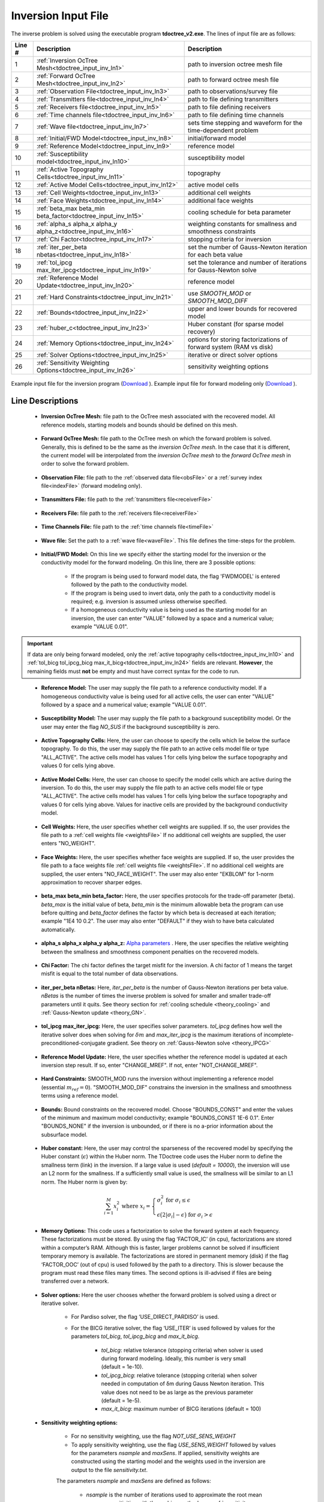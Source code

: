 .. _tdoctree_input_inv:

Inversion Input File
====================

The inverse problem is solved using the executable program **tdoctree_v2.exe**. The lines of input file are as follows:

.. tabularcolumns:: |L|C|C|

+--------+-------------------------------------------------------------------------+-------------------------------------------------------------------+
| Line # | Description                                                             | Description                                                       |
+========+=========================================================================+===================================================================+
| 1      | :ref:`Inversion OcTree Mesh<tdoctree_input_inv_ln1>`                    | path to inversion  octree mesh file                               |
+--------+-------------------------------------------------------------------------+-------------------------------------------------------------------+
| 2      | :ref:`Forward OcTree Mesh<tdoctree_input_inv_ln2>`                      | path to forward octree mesh file                                  |
+--------+-------------------------------------------------------------------------+-------------------------------------------------------------------+
| 3      | :ref:`Observation File<tdoctree_input_inv_ln3>`                         | path to observations/survey file                                  |
+--------+-------------------------------------------------------------------------+-------------------------------------------------------------------+
| 4      | :ref:`Transmitters file<tdoctree_input_inv_ln4>`                        | path to file defining transmitters                                |
+--------+-------------------------------------------------------------------------+-------------------------------------------------------------------+
| 5      | :ref:`Receivers file<tdoctree_input_inv_ln5>`                           | path to file defining receivers                                   |
+--------+-------------------------------------------------------------------------+-------------------------------------------------------------------+
| 6      | :ref:`Time channels file<tdoctree_input_inv_ln6>`                       | path to file defining time channels                               |
+--------+-------------------------------------------------------------------------+-------------------------------------------------------------------+
| 7      | :ref:`Wave file<tdoctree_input_inv_ln7>`                                | sets time stepping and waveform for the time-dependent problem    |
+--------+-------------------------------------------------------------------------+-------------------------------------------------------------------+
| 8      | :ref:`Initial/FWD Model<tdoctree_input_inv_ln8>`                        | initial/forward model                                             |
+--------+-------------------------------------------------------------------------+-------------------------------------------------------------------+
| 9      | :ref:`Reference Model<tdoctree_input_inv_ln9>`                          | reference model                                                   |
+--------+-------------------------------------------------------------------------+-------------------------------------------------------------------+
| 10     | :ref:`Susceptibility model<tdoctree_input_inv_ln10>`                    | susceptibility model                                              |
+--------+-------------------------------------------------------------------------+-------------------------------------------------------------------+
| 11     | :ref:`Active Topography Cells<tdoctree_input_inv_ln11>`                 | topography                                                        |
+--------+-------------------------------------------------------------------------+-------------------------------------------------------------------+
| 12     | :ref:`Active Model Cells<tdoctree_input_inv_ln12>`                      | active model cells                                                |
+--------+-------------------------------------------------------------------------+-------------------------------------------------------------------+
| 13     | :ref:`Cell Weights<tdoctree_input_inv_ln13>`                            | additional cell weights                                           |
+--------+-------------------------------------------------------------------------+-------------------------------------------------------------------+
| 14     | :ref:`Face Weights<tdoctree_input_inv_ln14>`                            | additional face weights                                           |
+--------+-------------------------------------------------------------------------+-------------------------------------------------------------------+
| 15     | :ref:`beta_max beta_min beta_factor<tdoctree_input_inv_ln15>`           | cooling schedule for beta parameter                               |
+--------+-------------------------------------------------------------------------+-------------------------------------------------------------------+
| 16     | :ref:`alpha_s alpha_x alpha_y alpha_z<tdoctree_input_inv_ln16>`         | weighting constants for smallness and smoothness constraints      |
+--------+-------------------------------------------------------------------------+-------------------------------------------------------------------+
| 17     | :ref:`Chi Factor<tdoctree_input_inv_ln17>`                              | stopping criteria for inversion                                   |
+--------+-------------------------------------------------------------------------+-------------------------------------------------------------------+
| 18     | :ref:`iter_per_beta nbetas<tdoctree_input_inv_ln18>`                    | set the number of Gauss-Newton iteration for each beta value      |
+--------+-------------------------------------------------------------------------+-------------------------------------------------------------------+
| 19     | :ref:`tol_ipcg max_iter_ipcg<tdoctree_input_inv_ln19>`                  | set the tolerance and number of iterations for Gauss-Newton solve |
+--------+-------------------------------------------------------------------------+-------------------------------------------------------------------+
| 20     | :ref:`Reference Model Update<tdoctree_input_inv_ln20>`                  | reference model                                                   |
+--------+-------------------------------------------------------------------------+-------------------------------------------------------------------+
| 21     | :ref:`Hard Constraints<tdoctree_input_inv_ln21>`                        | use *SMOOTH_MOD* or *SMOOTH_MOD_DIFF*                             |
+--------+-------------------------------------------------------------------------+-------------------------------------------------------------------+
| 22     | :ref:`Bounds<tdoctree_input_inv_ln22>`                                  | upper and lower bounds for recovered model                        |
+--------+-------------------------------------------------------------------------+-------------------------------------------------------------------+
| 23     | :ref:`huber_c<tdoctree_input_inv_ln23>`                                 | Huber constant (for sparse model recovery)                        |
+--------+-------------------------------------------------------------------------+-------------------------------------------------------------------+
| 24     | :ref:`Memory Options<tdoctree_input_inv_ln24>`                          | options for storing factorizations of forward system (RAM vs disk)|
+--------+-------------------------------------------------------------------------+-------------------------------------------------------------------+
| 25     | :ref:`Solver Options<tdoctree_input_inv_ln25>`                          | iterative or direct solver options                                |
+--------+-------------------------------------------------------------------------+-------------------------------------------------------------------+
| 26     | :ref:`Sensitivity Weighting Options<tdoctree_input_inv_ln26>`           | sensitivity weighting options                                     |
+--------+-------------------------------------------------------------------------+-------------------------------------------------------------------+


.. figure:: images/inv_input.png
     :align: center
     :width: 700

     Example input file for the inversion program (`Download <https://github.com/ubcgif/tdoctree/raw/tdoctree_v2/assets/input_files/tdoctreeinv.inp>`__ ). Example input file for forward modeling only (`Download <https://github.com/ubcgif/tdoctree/raw/tdoctree_v2/assets/input_files/tdoctreefwd.inp>`__ ).


Line Descriptions
^^^^^^^^^^^^^^^^^

.. _tdoctree_input_inv_ln1:

    - **Inversion OcTree Mesh:** file path to the OcTree mesh associated with the recovered model. All reference models, starting models and bounds should be defined on this mesh.

.. _tdoctree_input_inv_ln2:

    - **Forward OcTree Mesh:** file path to the OcTree mesh on which the forward problem is solved. Generally, this is defined to be the same as the *inversion OcTree mesh*. In the case that it is different, the current model will be interpolated from the *inversion OcTree mesh* to the *forward OcTree mesh* in order to solve the forward problem.

.. _tdoctree_input_inv_ln3:

    - **Observation File:** file path to the :ref:`observed data file<obsFile>` or a :ref:`survey index file<indexFile>` (forward modeling only).

.. _tdoctree_input_inv_ln4:

    - **Transmitters File:** file path to the :ref:`transmitters file<receiverFile>`

.. _tdoctree_input_inv_ln5:

    - **Receivers File:** file path to the :ref:`receivers file<receiverFile>`

.. _tdoctree_input_inv_ln6:

    - **Time Channels File:** file path to the :ref:`time channels file<timeFile>`

.. _tdoctree_input_inv_ln7:
    
    - **Wave file:** Set the path to a :ref:`wave file<waveFile>`. This file defines the time-steps for the problem.

.. _tdoctree_input_inv_ln8:

    - **Initial/FWD Model:** On this line we specify either the starting model for the inversion or the conductivity model for the forward modeling. On this line, there are 3 possible options:

        - If the program is being used to forward model data, the flag 'FWDMODEL' is entered followed by the path to the conductivity model.
        - If the program is being used to invert data, only the path to a conductivity model is required; e.g. inversion is assumed unless otherwise specified.
        - If a homogeneous conductivity value is being used as the starting model for an inversion, the user can enter "VALUE" followed by a space and a numerical value; example "VALUE 0.01".


.. important::

    If data are only being forward modeled, only the :ref:`active topography cells<tdoctree_input_inv_ln10>` and :ref:`tol_bicg tol_ipcg_bicg max_it_bicg<tdoctree_input_inv_ln24>` fields are relevant. **However**, the remaining fields must **not** be empty and must have correct syntax for the code to run.

.. _tdoctree_input_inv_ln9:

    - **Reference Model:** The user may supply the file path to a reference conductivity model. If a homogeneous conductivity value is being used for all active cells, the user can enter "VALUE" followed by a space and a numerical value; example "VALUE 0.01".

.. _tdoctree_input_inv_ln10:

    - **Susceptibility Model:** The user may supply the file path to a background susceptibility model. Or the user may enter the flag *NO_SUS* if the background susceptibility is zero.

.. _tdoctree_input_inv_ln11:

    - **Active Topography Cells:** Here, the user can choose to specify the cells which lie below the surface topography. To do this, the user may supply the file path to an active cells model file or type "ALL_ACTIVE". The active cells model has values 1 for cells lying below the surface topography and values 0 for cells lying above.

.. _tdoctree_input_inv_ln12:

    - **Active Model Cells:** Here, the user can choose to specify the model cells which are active during the inversion. To do this, the user may supply the file path to an active cells model file or type "ALL_ACTIVE". The active cells model has values 1 for cells lying below the surface topography and values 0 for cells lying above. Values for inactive cells are provided by the background conductivity model.

.. _tdoctree_input_inv_ln13:

    - **Cell Weights:** Here, the user specifies whether cell weights are supplied. If so, the user provides the file path to a :ref:`cell weights file <weightsFile>`  If no additional cell weights are supplied, the user enters "NO_WEIGHT".

.. _tdoctree_input_inv_ln14:

    - **Face Weights:** Here, the user specifies whether face weights are supplied. If so, the user provides the file path to a face weights file :ref:`cell weights file <weightsFile>`. If no additional cell weights are supplied, the user enters "NO_FACE_WEIGHT". The user may also enter "EKBLOM" for 1-norm approximation to recover sharper edges.

.. _tdoctree_input_inv_ln15:

    - **beta_max beta_min beta_factor:** Here, the user specifies protocols for the trade-off parameter (beta). *beta_max* is the initial value of beta, *beta_min* is the minimum allowable beta the program can use before quitting and *beta_factor* defines the factor by which beta is decreased at each iteration; example "1E4 10 0.2". The user may also enter "DEFAULT" if they wish to have beta calculated automatically.

.. _tdoctree_input_inv_ln16:

    - **alpha_s alpha_x alpha_y alpha_z:** `Alpha parameters <http://giftoolscookbook.readthedocs.io/en/latest/content/fundamentals/Alphas.html>`__ . Here, the user specifies the relative weighting between the smallness and smoothness component penalties on the recovered models.

.. _tdoctree_input_inv_ln17:

    - **Chi Factor:** The chi factor defines the target misfit for the inversion. A chi factor of 1 means the target misfit is equal to the total number of data observations.

.. _tdoctree_input_inv_ln18:

    - **iter_per_beta nBetas:** Here, *iter_per_beta* is the number of Gauss-Newton iterations per beta value. *nBetas* is the number of times the inverse problem is solved for smaller and smaller trade-off parameters until it quits. See theory section for :ref:`cooling schedule <theory_cooling>` and :ref:`Gauss-Newton update <theory_GN>`.

.. _tdoctree_input_inv_ln19:

    - **tol_ipcg max_iter_ipcg:** Here, the user specifies solver parameters. *tol_ipcg* defines how well the iterative solver does when solving for :math:`\delta m` and *max_iter_ipcg* is the maximum iterations of incomplete-preconditioned-conjugate gradient. See theory on :ref:`Gauss-Newton solve <theory_IPCG>`

.. _tdoctree_input_inv_ln20:

    - **Reference Model Update:** Here, the user specifies whether the reference model is updated at each inversion step result. If so, enter "CHANGE_MREF". If not, enter "NOT_CHANGE_MREF".

.. _tdoctree_input_inv_ln21:

    - **Hard Constraints:** SMOOTH_MOD runs the inversion without implementing a reference model (essential :math:`m_{ref}=0`). "SMOOTH_MOD_DIF" constrains the inversion in the smallness and smoothness terms using a reference model.

.. _tdoctree_input_inv_ln22:

    - **Bounds:** Bound constraints on the recovered model. Choose "BOUNDS_CONST" and enter the values of the minimum and maximum model conductivity; example "BOUNDS_CONST 1E-6 0.1". Enter "BOUNDS_NONE" if the inversion is unbounded, or if there is no a-prior information about the subsurface model.


.. _tdoctree_input_inv_ln23:

    - **Huber constant:** Here, the user may control the sparseness of the recovered model by specifying the Huber constant (:math:`\epsilon`) within the Huber norm. The TDoctree code uses the Huber norm to define the smallness term (link) in the inversion. If a large value is used (*default = 10000*), the inversion will use an L2 norm for the smallness. If a sufficiently small value is used, the smallness will be similar to an L1 norm. The Huber norm is given by:

.. math::
    \sum_{i=1}^M x_i^2 \;\;\;\; \textrm{where} \;\;\;\; x_i = \begin{cases} \sigma_i^2 \;\; \textrm{for} \;\; \sigma_i \leq \epsilon \\ \epsilon \big ( 2 |\sigma_i | - \epsilon \big ) \;\; \textrm{for} \;\; \sigma_i > \epsilon    \end{cases}


.. _tdoctree_input_inv_ln24:

    - **Memory Options:** This code uses a factorization to solve the forward system at each frequency. These factorizations must be stored. By using the flag ‘FACTOR_IC’ (in cpu), factorizations are stored within a computer’s RAM. Although this is faster, larger problems cannot be solved if insufficient temporary memory is available. The factorizations are stored in permanent memory (disk) if the flag ‘FACTOR_OOC’ (out of cpu) is used followed by the path to a directory. This is slower because the program must read these files many times. The second options is ill-advised if files are being transferred over a network.

.. _tdoctree_input_inv_ln25:

    - **Solver options:** Here the user chooses whether the forward problem is solved using a direct or iterative solver.

        - For Pardiso solver, the flag ‘USE_DIRECT_PARDISO’ is used.

        - For the BICG iterative solver, the flag ‘USE_ITER’ is used followed by values for the parameters *tol_bicg*, *tol_ipcg_bicg* and *max_it_bicg*.

            - *tol_bicg*: relative tolerance (stopping criteria) when solver is used during forward modeling. Ideally, this number is very small (default = 1e-10).
            - *tol_ipcg_bicg*: relative tolerance (stopping criteria) when solver needed in computation of δm during Gauss Newton iteration. This value does not need to be as large as the previous parameter (default = 1e-5).
            - *max_it_bicg*: maximum number of BICG iterations (default = 100)


.. _tdoctree_input_inv_ln26:

    - **Sensitivity weighting options:**

        - For no sensitivity weighting, use the flag *NOT_USE_SENS_WEIGHT*
        - To apply sensitivity weighting, use the flag *USE_SENS_WEIGHT* followed by values for the parameters *nsample* and *maxSens*. If applied, sensitivity weights are constructed using the starting model and the weights used in the inversion are output to the file *sensitivity.txt*.
        The parameters *nsample* and *maxSens* are defined as follows:

            - *nsample* is the number of iterations used to approximate the root mean squares sensitivities with the probing method; see :ref:`sensitivity weights <theory_sens_weights>`. *nsample* corresponds to the value of the variable :math:`K` in the mathematical description. Generally *nsample* is an integer value between 5 and 10. 
            - *maxSens* is the maximum value for the sensitivity weights; see :ref:`sensitivity weights<theory_sens_weights>`. *maxSens* corresponds to the variable :math:`\tau` in the mathematical description. Generally this is a number between 10 and 1000.

